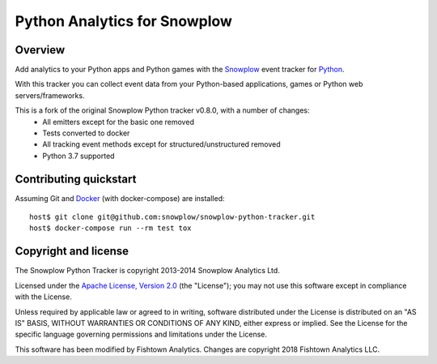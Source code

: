 ======================================================
Python Analytics for Snowplow 
======================================================
.. image:: https://circleci.com/gh/fishtown-analytics/snowplow-python-tracker/tree/master.svg?style=svg
	:alt: Build Status
	:target: https://circleci.com/gh/fishtown-analytics/snowplow-python-tracker


Overview
########

Add analytics to your Python apps and Python games with the Snowplow_ event tracker for Python_.

.. _Snowplow: http://snowplowanalytics.com
.. _Python: http://python.org

With this tracker you can collect event data from your Python-based applications, games or Python web servers/frameworks.

This is a fork of the original Snowplow Python tracker v0.8.0, with a number of changes:
	- All emitters except for the basic one removed
	- Tests converted to docker
	- All tracking event methods except for structured/unstructured removed
	- Python 3.7 supported


Contributing quickstart
#######################

Assuming Git and Docker_ (with docker-compose) are installed:

::

   host$ git clone git@github.com:snowplow/snowplow-python-tracker.git
   host$ docker-compose run --rm test tox

.. _Docker: https://www.docker.com/community-edition

Copyright and license
#####################

The Snowplow Python Tracker is copyright 2013-2014 Snowplow Analytics Ltd.

Licensed under the `Apache License, Version 2.0`_ (the "License");
you may not use this software except in compliance with the License.

Unless required by applicable law or agreed to in writing, software
distributed under the License is distributed on an "AS IS" BASIS,
WITHOUT WARRANTIES OR CONDITIONS OF ANY KIND, either express or implied.
See the License for the specific language governing permissions and
limitations under the License.

This software has been modified by Fishtown Analytics. Changes are copyright 2018 Fishtown Analytics LLC.

.. _Apache License, Version 2.0: http://www.apache.org/licenses/LICENSE-2.0

